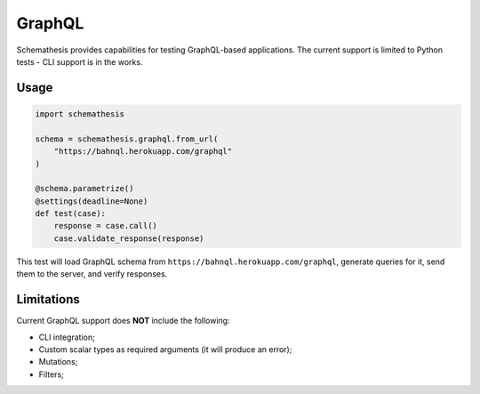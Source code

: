 GraphQL
=======

Schemathesis provides capabilities for testing GraphQL-based applications.
The current support is limited to Python tests - CLI support is in the works.

Usage
~~~~~

.. code:: python

    import schemathesis

    schema = schemathesis.graphql.from_url(
        "https://bahnql.herokuapp.com/graphql"
    )

    @schema.parametrize()
    @settings(deadline=None)
    def test(case):
        response = case.call()
        case.validate_response(response)

This test will load GraphQL schema from ``https://bahnql.herokuapp.com/graphql``, generate queries for it, send them to the server, and verify responses.

Limitations
~~~~~~~~~~~

Current GraphQL support does **NOT** include the following:

- CLI integration;
- Custom scalar types as required arguments (it will produce an error);
- Mutations;
- Filters;
